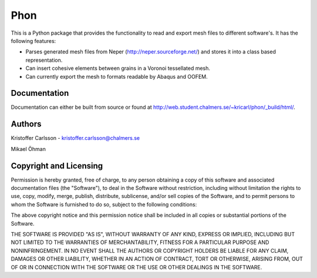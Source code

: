 Phon
----

This is a Python package that provides the functionality to read
and export mesh files to different software's. It has the following
features:

* Parses generated mesh files from Neper (http://neper.sourceforge.net/) and stores it
  into a class based representation.
* Can insert cohesive elements between grains in a Voronoi tessellated mesh.
* Can currently export the mesh to formats readable by Abaqus and OOFEM.

Documentation
=============
Documentation can either be built from source or found
at http://web.student.chalmers.se/~kricarl/phon/_build/html/.

Authors
====================
Kristoffer Carlsson - kristoffer.carlsson@chalmers.se

Mikael Öhman

Copyright and Licensing
=======================
Permission is hereby granted, free of charge, to any person obtaining a copy
of this software and associated documentation files (the "Software"), to deal
in the Software without restriction, including without limitation the rights
to use, copy, modify, merge, publish, distribute, sublicense, and/or sell
copies of the Software, and to permit persons to whom the Software is
furnished to do so, subject to the following conditions:

The above copyright notice and this permission notice shall be included in
all copies or substantial portions of the Software.

THE SOFTWARE IS PROVIDED "AS IS", WITHOUT WARRANTY OF ANY KIND, EXPRESS OR
IMPLIED, INCLUDING BUT NOT LIMITED TO THE WARRANTIES OF MERCHANTABILITY,
FITNESS FOR A PARTICULAR PURPOSE AND NONINFRINGEMENT. IN NO EVENT SHALL THE
AUTHORS OR COPYRIGHT HOLDERS BE LIABLE FOR ANY CLAIM, DAMAGES OR OTHER
LIABILITY, WHETHER IN AN ACTION OF CONTRACT, TORT OR OTHERWISE, ARISING FROM,
OUT OF OR IN CONNECTION WITH THE SOFTWARE OR THE USE OR OTHER DEALINGS IN
THE SOFTWARE.